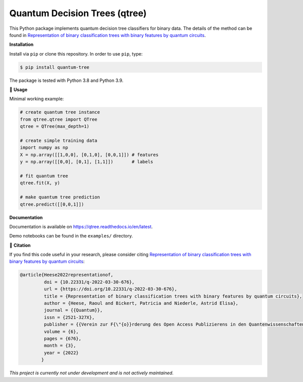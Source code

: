******************************
Quantum Decision Trees (qtree)
******************************

.. image:: https://github.com/RaoulHeese/qtree/actions/workflows/tests.yml/badge.svg 
    :target: https://github.com/RaoulHeese/qtree/actions/workflows/tests.yml
    :alt: GitHub Actions
	
.. image:: https://readthedocs.org/projects/qtree/badge/?version=latest
    :target: https://qtree.readthedocs.io/en/latest/?badge=latest
    :alt: Documentation Status	
	
.. image:: https://img.shields.io/pypi/v/quantum-tree
    :target: https://pypi.org/project/quantum-tree/
    :alt: PyPI - Project
	
.. image:: https://img.shields.io/badge/license-MIT-lightgrey
    :target: https://github.com/RaoulHeese/qtree/blob/main/LICENSE
    :alt: MIT License	
	
This Python package implements quantum decision tree classifiers for binary data. The details of the method can be found in `Representation of binary classification trees with binary features by quantum circuits <https://doi.org/10.22331/q-2022-03-30-676>`_.

.. image:: https://raw.githubusercontent.com/RaoulHeese/qtree/master/docs/source/_static/title.png
    :target: https://doi.org/10.22331/q-2022-03-30-676
    :alt: Title

**Installation**

Install via ``pip`` or clone this repository. In order to use ``pip``, type:

.. code-block:: sh

    $ pip install quantum-tree

The package is tested with Python 3.8 and Python 3.9.
	
🌳 **Usage**

Minimal working example:

.. code-block:: python

  # create quantum tree instance
  from qtree.qtree import QTree
  qtree = QTree(max_depth=1)

  # create simple training data
  import numpy as np
  X = np.array([[1,0,0], [0,1,0], [0,0,1]]) # features
  y = np.array([[0,0], [0,1], [1,1]])       # labels
  
  # fit quantum tree
  qtree.fit(X, y)

  # make quantum tree prediction
  qtree.predict([[0,0,1]])
  
**Documentation**

Documentation is available on `<https://qtree.readthedocs.io/en/latest>`_.

Demo notebooks can be found in the ``examples/`` directory.

📖 **Citation**

If you find this code useful in your research, please consider citing `Representation of binary classification trees with binary features by quantum circuits <https://doi.org/10.22331/q-2022-03-30-676>`_:

.. code-block:: tex

    @article{Heese2022representationof,
             doi = {10.22331/q-2022-03-30-676},
             url = {https://doi.org/10.22331/q-2022-03-30-676},
             title = {Representation of binary classification trees with binary features by quantum circuits},
             author = {Heese, Raoul and Bickert, Patricia and Niederle, Astrid Elisa},
             journal = {{Quantum}},
             issn = {2521-327X},
             publisher = {{Verein zur F{\"{o}}rderung des Open Access Publizierens in den Quantenwissenschaften}},
             volume = {6},
             pages = {676},
             month = {3},
             year = {2022}
            }

*This project is currently not under development and is not actively maintained.*
